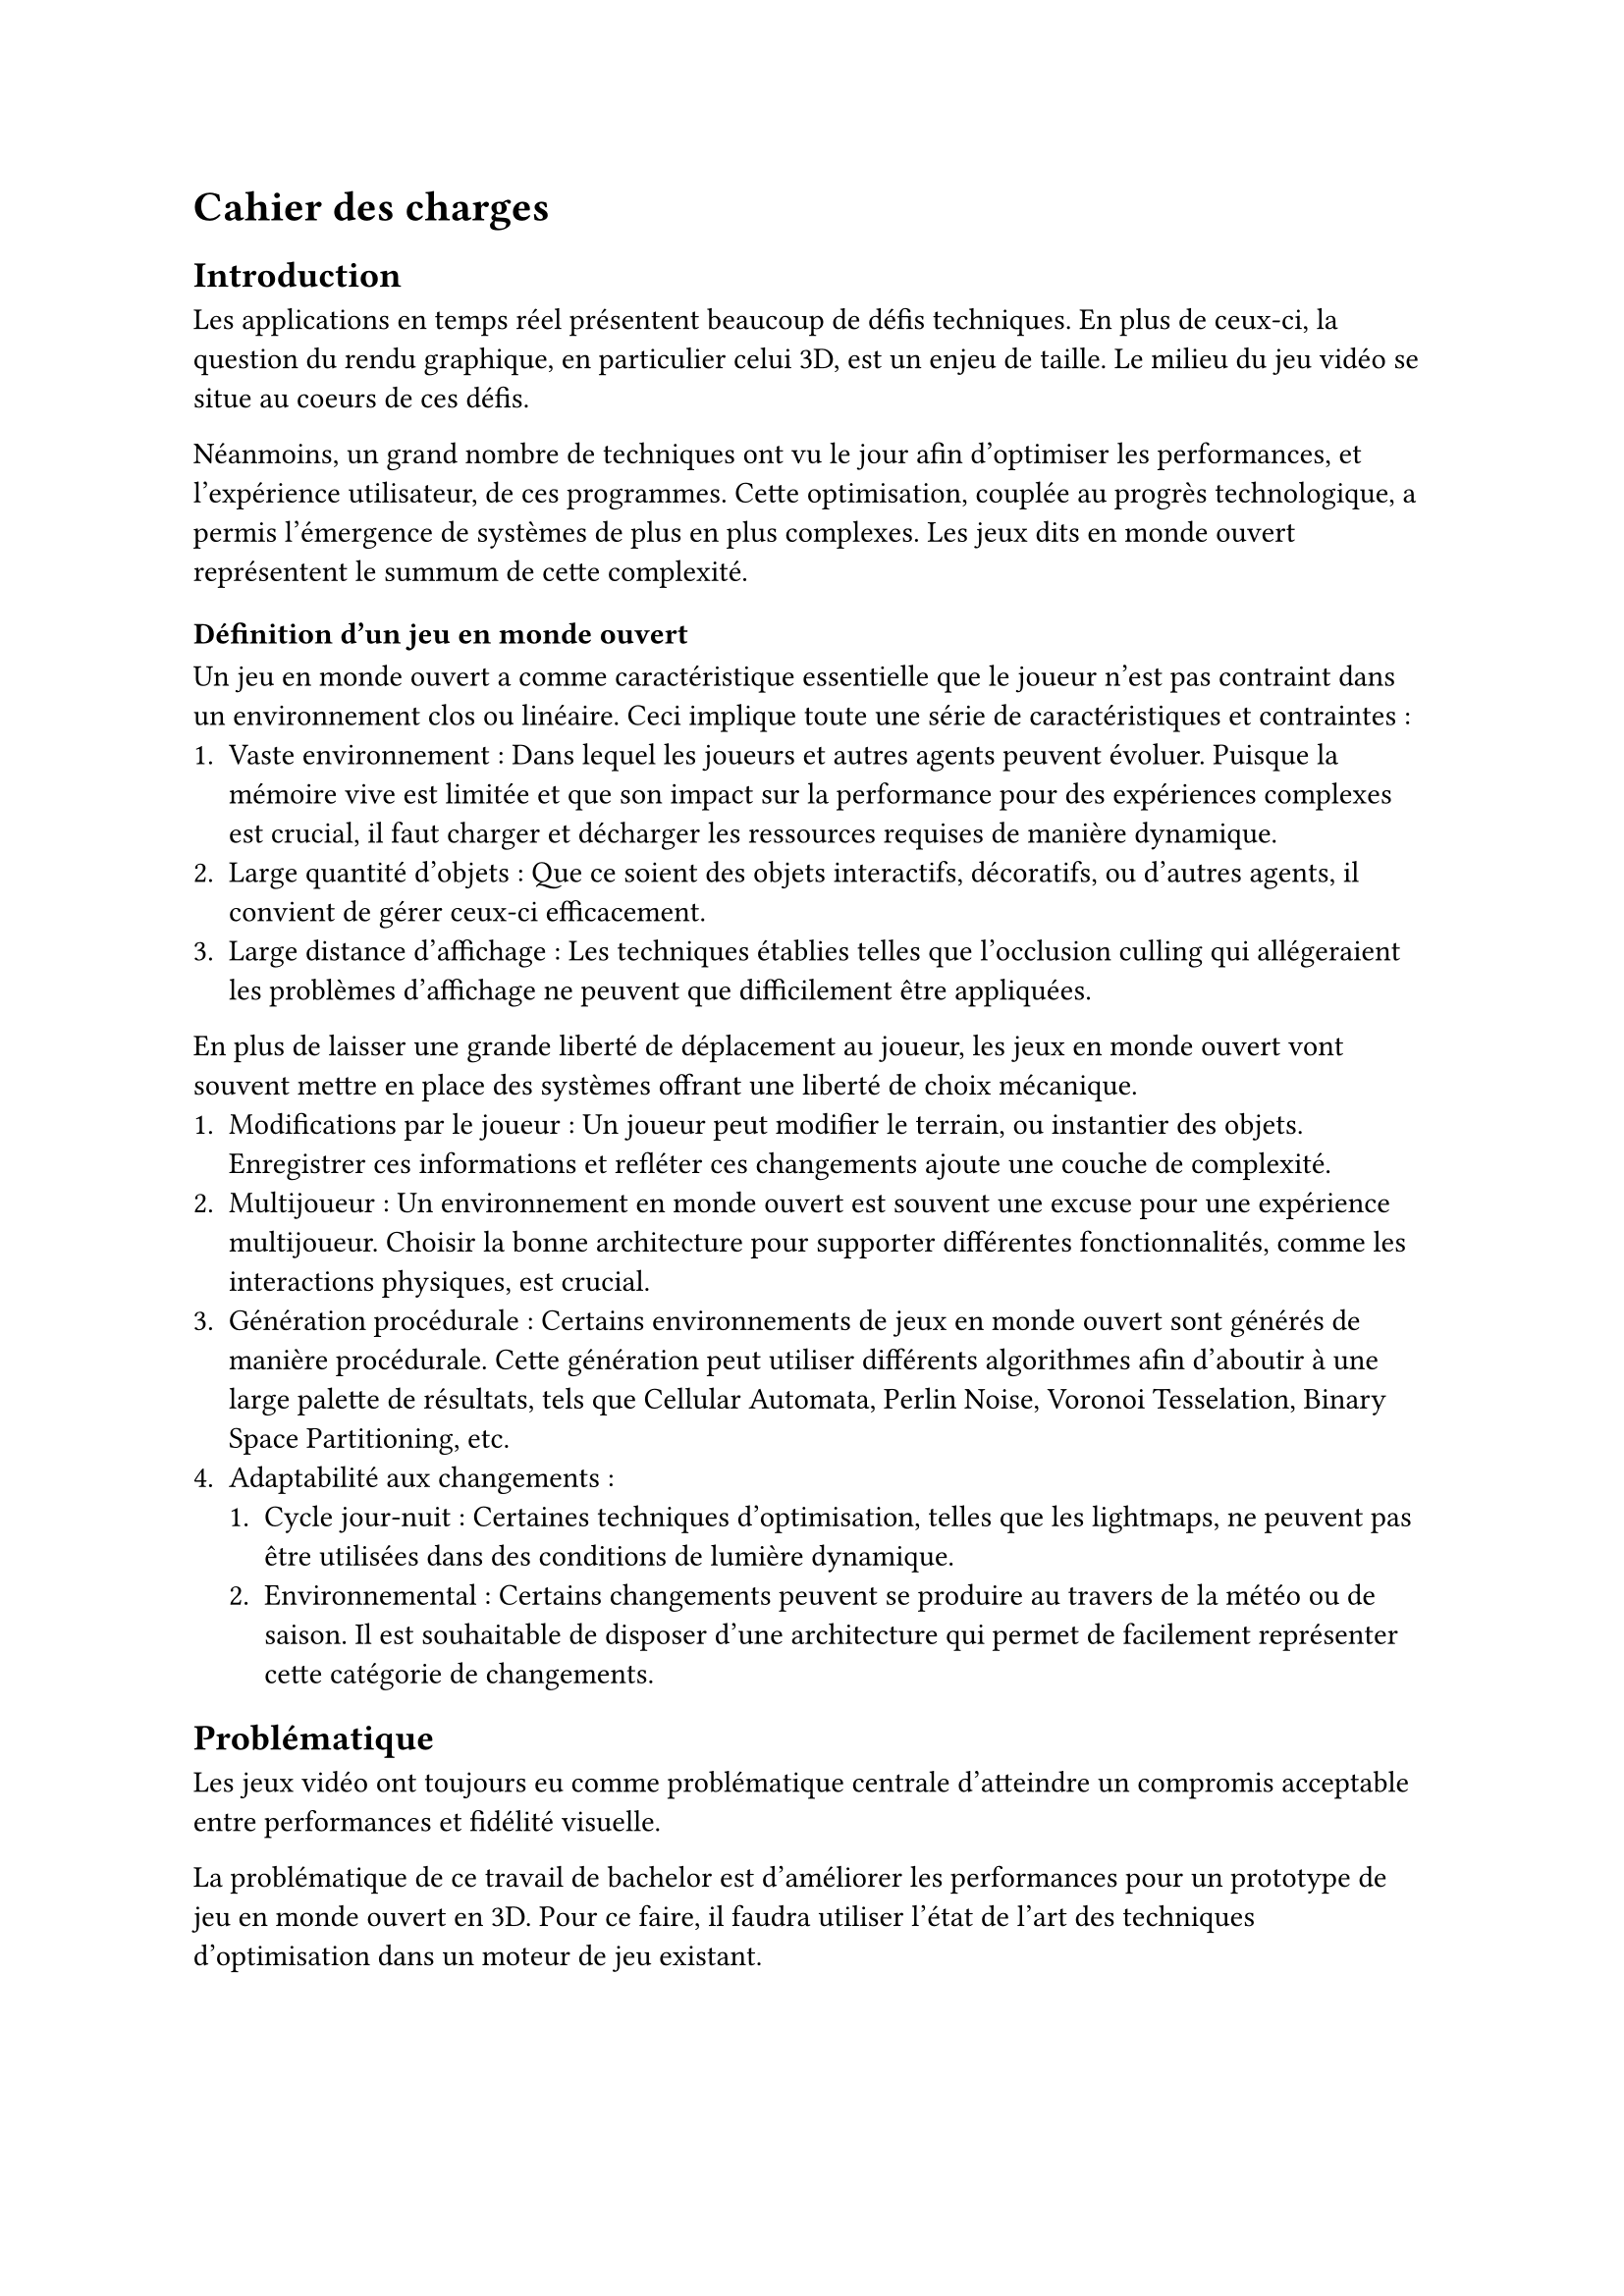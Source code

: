 = Cahier des charges <cahier-des-charges>

== Introduction <introduction>

Les applications en temps réel présentent beaucoup de défis techniques.
En plus de ceux-ci, la question du rendu graphique, en particulier celui 3D, est un enjeu de taille.
Le milieu du jeu vidéo se situe au coeurs de ces défis.

Néanmoins, un grand nombre de techniques ont vu le jour afin d’optimiser les performances, et l'expérience utilisateur, de ces programmes.
Cette optimisation, couplée au progrès technologique, a permis l'émergence de systèmes de plus en plus complexes.
Les jeux dits en monde ouvert représentent le summum de cette complexité.

=== Définition d'un jeu en monde ouvert

Un jeu en monde ouvert a comme caractéristique essentielle que le joueur n'est pas contraint dans un environnement clos ou linéaire.
Ceci implique toute une série de caractéristiques et contraintes :
+ Vaste environnement :
  Dans lequel les joueurs et autres agents peuvent évoluer.
  Puisque la mémoire vive est limitée et que son impact sur la performance pour des expériences complexes est crucial, il faut charger et décharger les ressources requises de manière dynamique.
+ Large quantité d'objets :
  Que ce soient des objets interactifs, décoratifs, ou d'autres agents, il convient de gérer ceux-ci efficacement.
+ Large distance d'affichage :
  Les techniques établies telles que l'occlusion culling qui allégeraient les problèmes d'affichage ne peuvent que difficilement être appliquées.

En plus de laisser une grande liberté de déplacement au joueur, les jeux en monde ouvert vont souvent mettre en place des systèmes offrant une liberté de choix mécanique.
+ Modifications par le joueur :
  Un joueur peut modifier le terrain, ou instantier des objets.
  Enregistrer ces informations et refléter ces changements ajoute une couche de complexité.
+ Multijoueur :
  Un environnement en monde ouvert est souvent une excuse pour une expérience multijoueur. 
  Choisir la bonne architecture pour supporter différentes fonctionnalités, comme les interactions physiques, est crucial.
+ Génération procédurale :
  Certains environnements de jeux en monde ouvert sont générés de manière procédurale. 
  Cette génération peut utiliser différents algorithmes afin d'aboutir à une large palette de résultats, tels que Cellular Automata, Perlin Noise, Voronoi Tesselation, Binary Space Partitioning, etc.
+ Adaptabilité aux changements :
  + Cycle jour-nuit :
    Certaines techniques d'optimisation, telles que les lightmaps, ne peuvent pas être utilisées dans des conditions de lumière dynamique.
  + Environnemental :
    Certains changements peuvent se produire au travers de la météo ou de saison.
    Il est souhaitable de disposer d'une architecture qui permet de facilement représenter cette catégorie de changements.

== Problématique <problématique>

Les jeux vidéo ont toujours eu comme problématique centrale d'atteindre un compromis acceptable entre performances et fidélité visuelle.

La problématique de ce travail de bachelor est d'améliorer les performances pour un prototype de jeu en monde ouvert en 3D.
Pour ce faire, il faudra utiliser l'état de l'art des techniques d'optimisation dans un moteur de jeu existant.

== Objectifs <objectifs>

Le travail consistera en la réalisation d'un prototype de jeu vidéo en monde ouvert en 3D dans un premier temps.
Par la suite, il faudra améliorer ses performances en utilisant plusieurs techniques.
Les performances seront mesurées à plusieurs moments distincts.

En outre, les points suivants définis en tant que composante d'un jeu en monde ouvert seront abordés dans les fonctionnalités

=== Requis

-	Vaste environnement - *Assets et World Loading* :
  Il s'agit du fait de charger les ressources locales et les prochaines parties du monde requises par le jeu de manière asynchrone.
  Ceci dans le but d'éviter des temps de chargement à la moindre nouvelle ressource ou parcelle du monde rencontrée.
- *Création d'un prototype de jeu vidéo en monde ouvert* :
  Ce prototype contiendra un large environnement en 3D à taille finie, ou infinie.
  Il devra contenir différents modèles 3D et composants afin de simuler le comportement attendu pour un jeu en monde ouvert.
- *Performances acceptables* :
  Il faudra améliorer les performances du prototype de jeu vidéo dénué de toute optimisation. 
  De plus, un ordre de grandeur sera à respecter, plus de 30 frames par seconde tout en évitant les chutes de framerate hors d'écran de chargement.

=== Essentiels

-	Vaste environnement - *Float approximation* :
  Les moteurs de jeu utilisent des float en lieu de double pour réduire le temps de calcul. 
  Avec de grandes distances, des erreurs d'approximation peuvent se produire. Une solution standard consiste à centrer l'origine du monde sur le joueur en tout temps.
-	Longue distance d'affichage - *LOD* :
  Les LODs servent à améliorer les performances en substituant des modèles complexes distants de la caméra par des moins détaillés.
-	*Contrôle* de la *caméra* et d'un *avatar* :
  Afin que le prototype soit jouable et que les fonctionnalités requises soient testées. 
  La vitesse de l'avatar devra être modifiable afin de pouvoir facilement produire une situation de stress test.
- *Génération procédurale* de l'environnement :
  En raison de la nécessité d'un environnement suffisamment grand pour tester les fonctionnalités requises.
  La génération procédurale n'est pas le sujet principal de ce projet.
  Elle ne devra donc, par conséquent, que bénéficier que d'une implémentation et documentation simple.

=== Complémentaires _"nice-to-have"_

- Longue distance d'affichage - *Imposteurs* :
  Il s'agit d'une technique qui améliore significativement les LODs.
  Ils permettent également de supporter des comportements d'objets plus complexes pour des LODs, tels que des modèles animés.
- Gestion d'une large quantité d'objets - *Optimisation par shader* :
  Un shader peut grandement améliorer les performances dans le cas de nombreux objets n'ayant qu'un impact visuel, tels que des brins d'herbe.
  Cela permet d'utiliser la puissance des GPUs en découplant la logique visuelle de celle d'un modèle 3D.

=== Déroulement <déroulement>

Le projet est séparé en plusieurs étapes charnières, des milestones, qui suivent les étapes majeures du calendrier des travaux de bachelor.

Un projet GitHub sera créé afin de suivre l'avancement de l'implémentation technique du projet, une fois la milestone 1 effectuée.
Des issues seront créées afin de représenter les différentes tâches d'implémentations à effectuer.

À noter que la milestone 4 correspond à la partie dédiée au travail à 100% sur le projet.
Pour cette milestone, des sprints de 2 semaines permettront d'itérer et d'évaluer l'avancement.

==== Milestone 1 : 10.04

- Rédaction du cahier des charges.
- Analyse de la littérature et des technologies existantes.
- Prototypage d'un jeu en monde ouvert 3D.
- Mise en place du projet.

==== Milestone 2 : 23.05

- Rédaction d’un rapport intermédiaire détaillant la conception des systèmes à implémenter.
- Rédaction des techniques offertes par l'état de l'art.
- Prototypage des fonctionnalités d'optimisation.
- Évaluation des performances initiales.

==== Milestone 3 : 13.06

- Rédaction du rapport final.
- Implémentation des fonctionnalités requises.
- Évaluation des performances intermédiaires.

==== Milestone 4 : 24.07

- Finalisation du rapport final.
- Réalisation d'un résumé publiable et d'un poster.
- Implémentation des fonctionnalités essentielles et _nice-to-have_.
- Évaluation des performances finales.
- Corrections des bugs.

==== Milestone 5 : 25.08

- Préparation de la défense.

=== Livrables <livrables>

Les délivrables seront les suivants :
- Un *rapport intermédiaire* détaillant la conception du système.
- Un *rapport final* détaillant la conception et l'implémentation du système.
- Un *résumé publiable* et un *poster*
- Un *prototype* de jeu vidéo en monde ouvert en 3D, avec son *code source*.
